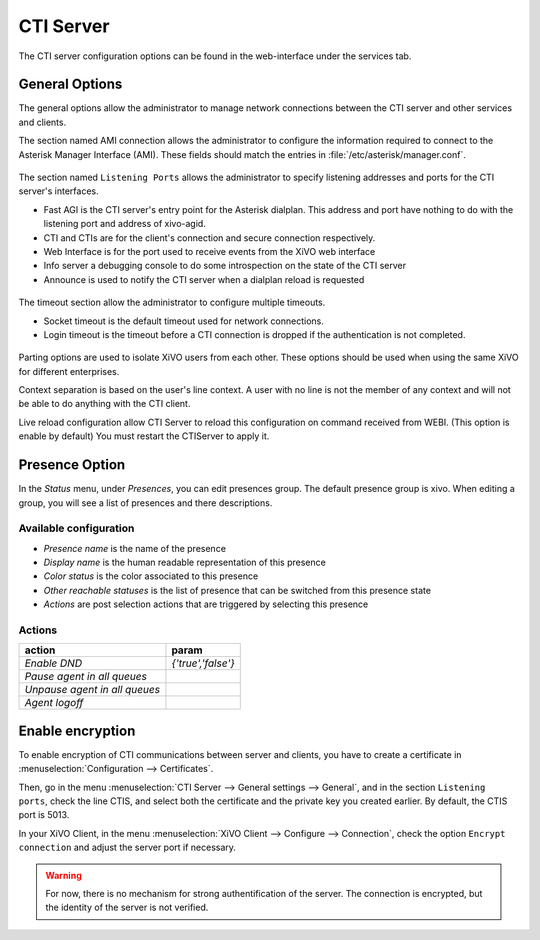 **********
CTI Server
**********

.. index:: ctiserver

The CTI server configuration options can be found in the web-interface under the services tab. 



General Options
===============

The general options allow the administrator to manage network connections between the CTI server 
and other services and clients.

The section named AMI connection allows the administrator to configure the
information required to connect to the Asterisk Manager Interface
(AMI). These fields should match the entries in :file:`/etc/asterisk/manager.conf`.

.. figure:: images/ami_connection.png
   :scale: 85%

The section named ``Listening Ports`` allows the administrator to specify listening
addresses and ports for the CTI server's interfaces.

* Fast AGI is the CTI server's entry point for the Asterisk dialplan. This
  address and port have nothing to do with the listening port and address of
  xivo-agid.
* CTI and CTIs are for the client's connection and secure connection respectively.
* Web Interface is for the port used to receive events from the XiVO web interface
* Info server a debugging console to do some introspection on the state of the CTI server
* Announce is used to notify the CTI server when a dialplan reload is requested

.. figure:: images/listening_ports.png
   :scale: 85%

The timeout section allow the administrator to configure multiple timeouts.

* Socket timeout is the default timeout used for network connections.
* Login timeout is the timeout before a CTI connection is dropped if the
  authentication is not completed.

.. figure:: images/cti_timeouts.png
   :scale: 85%

Parting options are used to isolate XiVO users from each other. These options
should be used when using the same XiVO for different enterprises.

Context separation is based on the user's line context. A user
with no line is not the member of any context and will not be able to do
anything with the CTI client.

Live reload configuration allow CTI Server to reload this configuration on command received from WEBI.
(This option is enable by default)
You must restart the CTIServer to apply it.

.. figure:: images/cti_others.png
   :scale: 85%

Presence Option
===============

In the `Status` menu, under `Presences`, you can edit presences group. 
The default presence group is xivo. When editing
a group, you will see a list of presences and there descriptions.

.. figure:: images/presence_list.png
   :scale: 85%


.. _presence-actions:

Available configuration
-----------------------

* `Presence name` is the name of the presence
* `Display name` is the human readable representation of this presence
* `Color status` is the color associated to this presence
* `Other reachable statuses` is the list of presence that can be switched from this presence state
* `Actions` are post selection actions that are triggered by selecting this presence

.. figure:: images/presence_configuration.png
  :scale: 85%


Actions
-------

============================= ==================
action                        param
============================= ==================
`Enable DND`                  `{'true','false'}`
`Pause agent in all queues`
`Unpause agent in all queues`
`Agent logoff`
============================= ==================


Enable encryption
=================

To enable encryption of CTI communications between server and clients, you have
to create a certificate in :menuselection:`Configuration --> Certificates`.

Then, go in the menu :menuselection:`CTI Server --> General settings -->
General`, and in the section ``Listening ports``, check the line CTIS, and
select both the certificate and the private key you created earlier. By default,
the CTIS port is 5013.

In your XiVO Client, in the menu :menuselection:`XiVO Client --> Configure -->
Connection`, check the option ``Encrypt connection`` and adjust the server port
if necessary.

.. warning:: For now, there is no mechanism for strong authentification of the
   server. The connection is encrypted, but the identity of the server is not
   verified.
